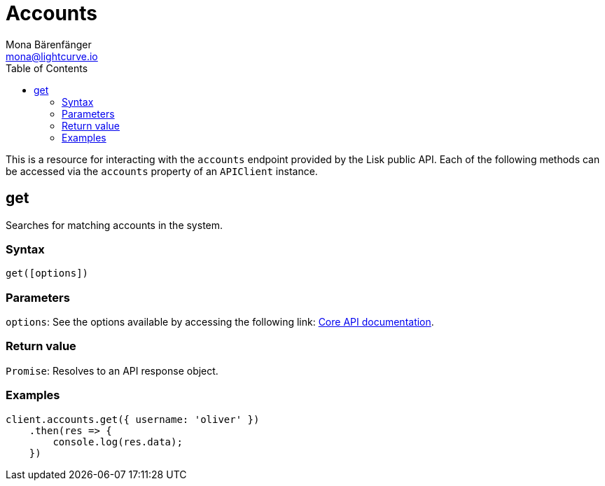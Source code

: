 = Accounts
Mona Bärenfänger <mona@lightcurve.io>
:description: Technical references for the Account endpoints of the API Client package of Lisk Elements, including usage examples, parameters & example responses.
:page-aliases: lisk-elements/packages/api-client/accounts.adoc, reference/lisk-elements/packages/api-client/accounts.adoc
:toc:

:url_lisk_core_api: lisk-core::reference/api.adoc


This is a resource for interacting with the `accounts` endpoint provided by the Lisk public API. Each of the following methods can be accessed via the `accounts` property of an `APIClient` instance.

== get

Searches for matching accounts in the system.

=== Syntax

[source,js]
----
get([options])
----

=== Parameters

`options`: See the options available by accessing the following link: xref:{url_lisk_core_api}[Core API documentation].

=== Return value

`Promise`: Resolves to an API response object.

=== Examples

[source,js]
----
client.accounts.get({ username: 'oliver' })
    .then(res => {
        console.log(res.data);
    })
----
